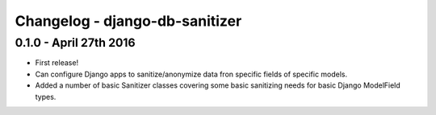 
Changelog - django-db-sanitizer
===============================


0.1.0 - April 27th 2016
-----------------------

- First release!
- Can configure Django apps to sanitize/anonymize data fron specific fields
  of specific models.
- Added a number of basic Sanitizer classes covering some basic sanitizing
  needs for basic Django ModelField types.
